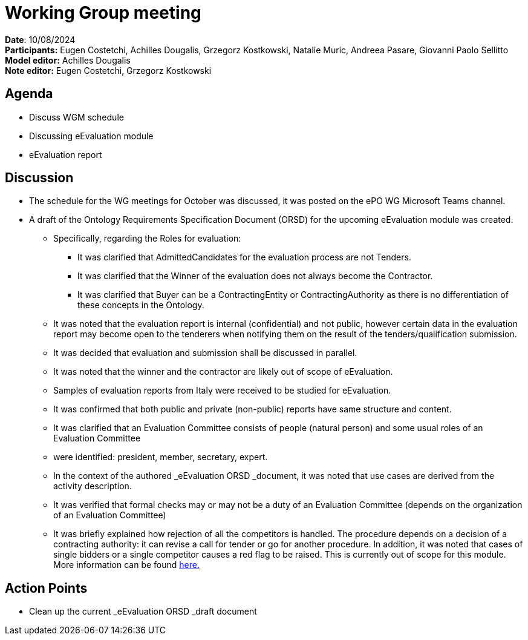 = Working Group meeting

*Date*: 10/08/2024     +
*Participants***:** Eugen Costetchi, Achilles Dougalis, Grzegorz Kostkowski, Natalie Muric, Andreea Pasare, Giovanni Paolo Sellitto  +
*Model editor:* Achilles Dougalis    +
*Note editor:* Eugen Costetchi, Grzegorz Kostkowski


== Agenda

* Discuss WGM schedule
* Discussing eEvaluation module
* eEvaluation report


== Discussion

* The schedule for the WG meetings for October was discussed, it was posted on the ePO WG Microsoft Teams channel.
* A draft of the Ontology Requirements Specification Document (ORSD) for the upcoming eEvaluation module was created.
** Specifically, regarding the Roles for evaluation:
*** It was clarified that AdmittedCandidates for the evaluation process  are not Tenders.
*** It was clarified that the Winner of the evaluation does not always become the Contractor.
*** It was clarified that  Buyer can be a  ContractingEntity or ContractingAuthority as there is no differentiation of these concepts in the Ontology.
** It was noted that the evaluation report is internal (confidential) and not public, however certain data in the evaluation report may become open to the tenderers when notifying them on the result of the tenders/qualification submission.
** It was decided that evaluation and submission shall be discussed in parallel.
** It was noted that the winner and the contractor are likely out of scope of eEvaluation.
** Samples of evaluation reports from Italy were received to be studied for eEvaluation.
** It was confirmed that both public and private (non-public) reports have same structure and content.
** It was clarified that an Evaluation Committee consists of people (natural person) and some usual roles of an Evaluation Committee
**  were identified: president, member, secretary, expert.
** In the context of the authored _eEvaluation ORSD _document, it was noted that use cases are derived from the activity description.
** It was verified that formal checks may or may not be a duty of an Evaluation Committee (depends on the organization of an Evaluation Committee)
** It was briefly explained how rejection of all the competitors is handled. The procedure depends on a decision of a contracting authority: it can revise a call for tender or go for another procedure. In addition, it was noted that cases of single bidders or a single competitor causes a red flag to be raised. This is currently out of scope for this module. More information can be found https://www.eca.europa.eu/en/publications/sr-2023-28[here.]


== Action Points

* Clean up the current _eEvaluation ORSD _draft document



